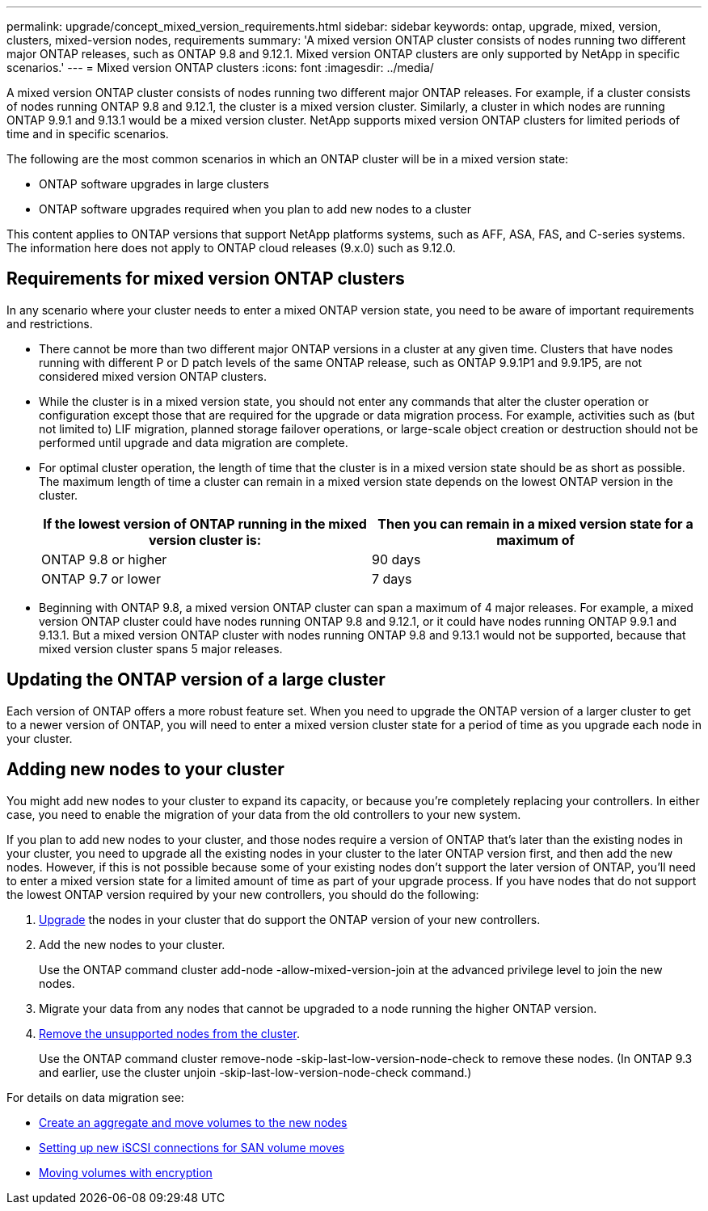 ---
permalink: upgrade/concept_mixed_version_requirements.html
sidebar: sidebar
keywords: ontap, upgrade, mixed, version, clusters, mixed-version nodes, requirements
summary: 'A mixed version ONTAP cluster consists of nodes running two different major ONTAP releases, such as ONTAP 9.8 and 9.12.1. Mixed version ONTAP clusters are only supported by NetApp in specific scenarios.'
---
= Mixed version ONTAP clusters
:icons: font
:imagesdir: ../media/

[.lead]
A mixed version ONTAP cluster consists of nodes running two different major ONTAP releases.  For example, if a cluster consists of nodes running ONTAP 9.8 and 9.12.1, the cluster is a mixed version cluster.  Similarly, a cluster in which nodes are running ONTAP 9.9.1 and 9.13.1 would be a mixed version cluster.  NetApp supports mixed version ONTAP clusters for limited periods of time and in specific scenarios.  

The following are the  most common scenarios in which an ONTAP cluster will be in a mixed version state:

* ONTAP software upgrades in large clusters
* ONTAP software upgrades required when you plan to add new nodes to a cluster 

This content applies to ONTAP versions that support NetApp platforms systems, such as AFF, ASA, FAS, and C-series systems.  The information here does not apply to ONTAP cloud releases (9.x.0) such as 9.12.0.

== Requirements for mixed version ONTAP clusters

In any scenario where your cluster needs to enter a mixed ONTAP version state, you need to be aware of important requirements and restrictions. 

* There cannot be more than two different major ONTAP versions in a cluster at any given time. Clusters that have nodes running with different P or D patch levels of the same ONTAP release, such as ONTAP 9.9.1P1 and 9.9.1P5, are not considered mixed version ONTAP clusters. 

* While the cluster is in a mixed version state, you should not enter any commands that alter the cluster operation or configuration except those that are required for the upgrade or data migration process.  For example, activities such as (but not limited to) LIF migration,  planned storage failover operations, or large-scale object creation or destruction should not be performed until upgrade and data migration are complete.

* For optimal cluster operation, the length of time that the cluster is in a mixed version state should be as short as possible.  The maximum length of time a cluster can remain in a mixed version state depends on the lowest ONTAP version in the cluster.
+
[cols="2*", options="header"]
|===

| If the lowest version of ONTAP running in the mixed version cluster is:
| Then you can remain in a mixed version state for a maximum of

| ONTAP 9.8 or higher
| 90 days

| ONTAP 9.7 or lower
| 7 days

|===

* Beginning with ONTAP 9.8, a mixed version ONTAP cluster can span a maximum of 4 major releases. For example, a mixed version ONTAP cluster could have nodes running ONTAP 9.8 and 9.12.1, or it could have nodes running ONTAP 9.9.1 and 9.13.1. But a mixed version ONTAP cluster with nodes running ONTAP 9.8 and 9.13.1 would not be supported, because that mixed version cluster spans 5 major releases.

== Updating the ONTAP version of a large cluster

Each version of ONTAP offers a more robust feature set. When you need to upgrade the ONTAP version of a larger cluster to get to a newer version of ONTAP, you will need to enter a mixed version cluster state for a period of time as you upgrade each node in your cluster. 

== Adding new nodes to your cluster

You might add new nodes to your cluster to expand its capacity, or because you’re completely replacing your controllers. In either case, you need to enable the migration of your data from the old controllers to your new system. 

If you plan to add new nodes to your cluster, and those nodes require a version of ONTAP that’s later than the existing nodes in your cluster, you need to upgrade all the existing nodes in your cluster to the later ONTAP version first, and then add the new nodes. However, if this is not possible because some of your existing nodes don’t support the later version of ONTAP, you’ll need to enter a mixed version state for a limited amount of time as part of your upgrade process. 
If you have nodes that do not support the lowest ONTAP version required by your new controllers, you should do the following:

. link:https://docs.netapp.com/us-en/ontap/upgrade/concept_upgrade_methods.html[Upgrade] the nodes in your cluster that do support the ONTAP version of your new controllers.

. Add the new nodes to your cluster.
+
Use the ONTAP command cluster add-node -allow-mixed-version-join at the advanced privilege level to join the new nodes. 

. Migrate your data from any nodes that cannot be upgraded to a node running the higher ONTAP version.

. link:https://docs.netapp.com/us-en/ontap/system-admin/remov-nodes-cluster-concept.html[Remove the unsupported nodes from the cluster^].
+
Use the ONTAP command cluster remove-node -skip-last-low-version-node-check to remove these nodes. (In ONTAP 9.3 and earlier, use the cluster unjoin -skip-last-low-version-node-check command.)

For details on data migration see:

* link:https://docs.netapp.com/us-en/ontap-systems-upgrade/upgrade/upgrade-create-aggregate-move-volumes.html[Create an aggregate and move volumes to the new nodes^]
* link:https://docs.netapp.com/us-en/ontap-metrocluster/transition/task_move_linux_iscsi_hosts_from_mcc_fc_to_mcc_ip_nodes.html#setting-up-new-iscsi-connections[Setting up new iSCSI connections for SAN volume moves^]
* link:https://docs.netapp.com/us-en/ontap/encryption-at-rest/encrypt-existing-volume-task.html[Moving volumes with encryption^]


// 2023 Jul 07, Jira 1100
// 2023 Jul 01, Jira 1100
// 2023 Jun 27, Jira 1100
// 2022-04-25, BURT 1454366
